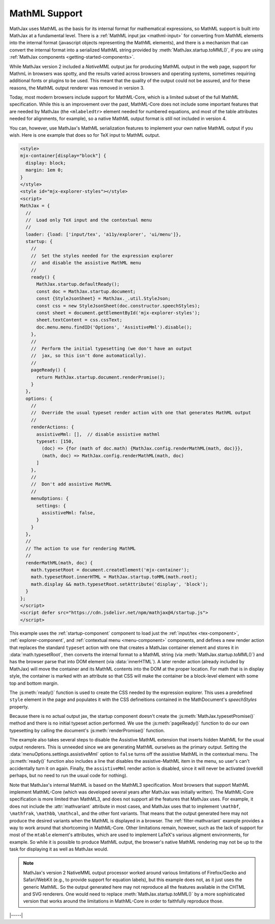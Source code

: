.. _mathml-output:

##############
MathML Support
##############

MathJax uses MathML as the basis for its internal format for
mathematical expressions, so MathML support is built into MathJax at a
fundamental level.  There is a :ref:`MathML input jax <mathml-input>`
for converting from MathML elements into the internal format
(javascript objects representing the MathML elements), and there is a
mechanism that can convert the internal format into a serialized
MathML string provided by :meth:`MathJax.startup.toMML()`, if you are
using :ref:`MathJax components <getting-started-components>`.

.. _NativeMML:

While MathJax version 2 included a `NativeMML` output jax for
producing MathML output in the web page, support for MathmL in
browsers was spotty, and the results varied across browsers and
operating systems, sometimes requiring additional fonts or plugins to
be used.  This meant that the quality of the output could not be
assured, and for these reasons, the MathML output renderer was removed
in version 3.

Today, most modern browsers include support for MathML-Core, which is
a limited subset of the full MathML specification.  While this is an
improvement over the past, MathML-Core does not include some important
features that are needed by MathJax (the ``<mlabeledtr>`` element needed
for numbered equations, and most of the table attributes needed for
alignments, for example), so a native MathML output format is still not
included in version 4.

You can, however, use MathJax's MathML serialization features to
implement your own native MathML output if you wish.  Here is one
example that does so for TeX input to MathML output.

.. code-block:: html

   <style>
   mjx-container[display="block"] {
     display: block;
     margin: 1em 0;
   }
   </style>
   <style id="mjx-explorer-styles"></style>
   <script>
   MathJax = {
     //
     //  Load only TeX input and the contextual menu
     //
     loader: {load: ['input/tex', 'a11y/explorer', 'ui/menu']},
     startup: {
       //
       //  Set the styles needed for the expression explorer
       //  and disable the assistive MathML menu
       //
       ready() {
         MathJax.startup.defaultReady();
         const doc = MathJax.startup.document;
         const {StyleJsonSheet} = MathJax._.util.StyleJson;
         const css = new StyleJsonSheet(doc.constructor.speechStyles);
         const sheet = document.getElementById('mjx-explorer-styles');
         sheet.textContent = css.cssText;
         doc.menu.menu.findID('Options', 'AssistiveMml').disable();
       },
       //
       //  Perform the initial typesetting (we don't have an output
       //  jax, so this isn't done automatically).
       //
       pageReady() {
         return MathJax.startup.document.renderPromise();
       }
     },
     options: {
       //
       //  Override the usual typeset render action with one that generates MathML output
       //
       renderActions: {
         assistiveMml: [],  // disable assistive mathml
         typeset: [150,
           (doc) => {for (math of doc.math) {MathJax.config.renderMathML(math, doc)}},
           (math, doc) => MathJax.config.renderMathML(math, doc)
         ]
       },
       //
       //  Don't add assistive MathML
       //
       menuOptions: {
         settings: {
           assistiveMml: false,
         }
       }
     },
     //
     // The action to use for rendering MathML
     //
     renderMathML(math, doc) {
       math.typesetRoot = document.createElement('mjx-container');
       math.typesetRoot.innerHTML = MathJax.startup.toMML(math.root);
       math.display && math.typesetRoot.setAttribute('display', 'block');
     }
   };
   </script>
   <script defer src="https://cdn.jsdelivr.net/npm/mathjax@4/startup.js">
   </script>

This example uses the :ref:`startup-component` component to load just
the :ref:`input/tex <tex-component>`, :ref:`explorer-component`, and
:ref:`contextual menu <menu-component>` components, and defines a new
render action that replaces the standard ``typeset`` action with one
that creates a MathJax container element and stores it in
:data:`math.typesetRoot`, then converts the internal format to a
MathML string (via :meth:`MathJax.startup.toMML()`) and has the
browser parse that into DOM element (via :data:`innerHTML`).  A later
render action (already included by MathJax) will move the container
and its MathML contents into the DOM at the proper location.  For math
that is in display style, the container is marked with an attribute so
that CSS will make the container be a block-level element with some
top and bottom margin.

The :js:meth:`ready()` function is used to create the CSS needed by
the expression explorer.  This uses a predefined ``style`` element in
the page and populates it with the CSS defineitions contained in the
MathDocument's `speechStyles` property.

Because there is no actual output jax, the startup component doesn't
create the :js:meth:`MathJax.typesetPromise()` method and there is no
initial typeset action performed.  We use the :js:meth:`pageReady()`
function to do our own typesetting by calling the document's
:js:meth:`renderPromise()` function.

The example also takes several steps to disable the Assistive MathML
extension that inserts hidden MathML for the usual output renderers.
This is unneeded since we are generating MathML ourselves as the
primary output.  Setting the :data:`menuOptions.settings.assistiveMml`
option to ``false`` turns off the assistive MathML in the contextual
menu. The :js:meth:`ready()` function also includes a line that
disables the assistive-MathML item in the menu, so user's can't
accidentally turn it on again.  Finally, the ``assistiveMml`` render
action is disabled, since it will never be activated (overkill
perhaps, but no need to run the usual code for nothing).

Note that MathJax's internal MathML is based on the MathML3
specification.  Most browsers that support MathML implement
MathML-Core (which was developed several years after MathJax was
initially written).  The MathML-Core specification is more limited
than MathML3, and does not support all the features that MathJax uses.
For example, it does not include the :attr:`mathvariant` attribute in
most cases, and MathJax uses that to implement ``\mathbf``,
``\mathfrak``, ``\mathbb``, ``\mathcal``, and the other font variants.
That means that the output generated here may not produce the desired
variants when the MathML is displayed in a browser.  The
:ref:`filter-mathvariant` example provides a way to work around that
shortcoming in MathML-Core.  Other limitations remain, however, such
as the lack of support for most of the ``mtable`` element's
attributes, which are used to implement LaTeX's various aligment
environments, for example.  So while it is possible to produce MathML
output, the browser's native MathML rendering may not be up to the
task for displaying it as well as MathJax would.

.. note::

   MathJax's version 2 NativeMML output processor worked around
   various limitations of Firefox/Gecko and Safari/WebKit (e.g., to
   provide support for equation labels), but this example does not,
   as it just uses the generic MathML.  So the output generated here
   may not reproduce all the features available in the CHTML and SVG
   renderers.  One would need to replace
   :meth:`MathJax.startup.toMML()` by a more sophisticated version
   that works around the limitations in MathML-Core in order to
   faithfully reproduce those.

|-----|
